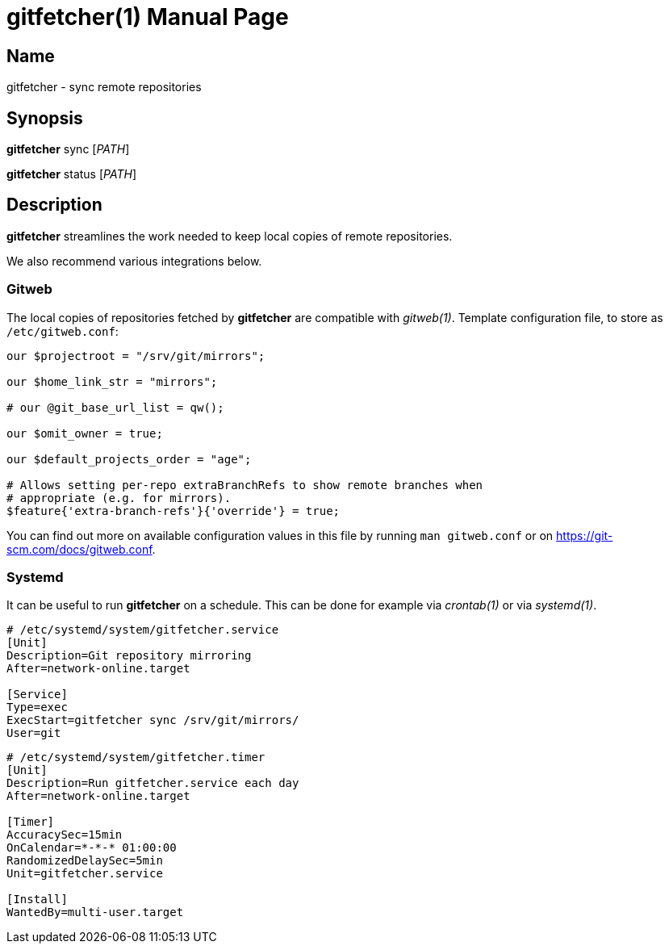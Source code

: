 = gitfetcher(1)
Matthieu Monsch
:doctype: manpage
:manmanual: GITFETCHER
:mansource: GITFETCHER


== Name

gitfetcher - sync remote repositories


== Synopsis

*gitfetcher* sync [_PATH_]

*gitfetcher* status [_PATH_]


== Description

*gitfetcher* streamlines the work needed to keep local copies of remote repositories.

We also recommend various integrations below.

=== Gitweb

The local copies of repositories fetched by *gitfetcher* are compatible with _gitweb(1)_.
Template configuration file, to store as `/etc/gitweb.conf`:

[source]
----
our $projectroot = "/srv/git/mirrors";

our $home_link_str = "mirrors";

# our @git_base_url_list = qw();

our $omit_owner = true;

our $default_projects_order = "age";

# Allows setting per-repo extraBranchRefs to show remote branches when
# appropriate (e.g. for mirrors).
$feature{'extra-branch-refs'}{'override'} = true;
----

You can find out more on available configuration values in this file by running `man gitweb.conf` or on https://git-scm.com/docs/gitweb.conf.


=== Systemd

It can be useful to run *gitfetcher* on a schedule.
This can be done for example via _crontab(1)_ or via _systemd(1)_.

[source]
----
# /etc/systemd/system/gitfetcher.service
[Unit]
Description=Git repository mirroring
After=network-online.target

[Service]
Type=exec
ExecStart=gitfetcher sync /srv/git/mirrors/
User=git
----

[source]
----
# /etc/systemd/system/gitfetcher.timer
[Unit]
Description=Run gitfetcher.service each day
After=network-online.target

[Timer]
AccuracySec=15min
OnCalendar=*-*-* 01:00:00
RandomizedDelaySec=5min
Unit=gitfetcher.service

[Install]
WantedBy=multi-user.target
----

